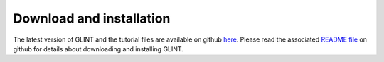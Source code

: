 
Download and installation
=========================

The latest version of GLINT and the tutorial files are available on github `here`_. Please read the associated `README file`_ on github for details about downloading and installing GLINT.


.. _here: https://github.com/cozygene/glint/releases/

.. _README file: https://github.com/cozygene/glint/

